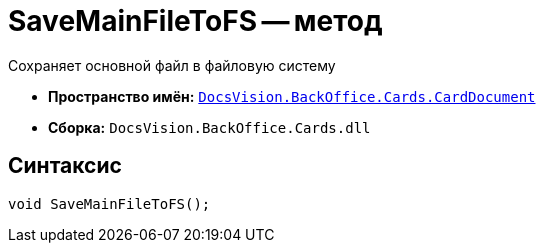 = SaveMainFileToFS -- метод

Сохраняет основной файл в файловую систему

* *Пространство имён:* `xref:CardDocument/CardDocument_NS.adoc[DocsVision.BackOffice.Cards.CardDocument]`
* *Сборка:* `DocsVision.BackOffice.Cards.dll`

== Синтаксис

[source,csharp]
----
void SaveMainFileToFS();
----
